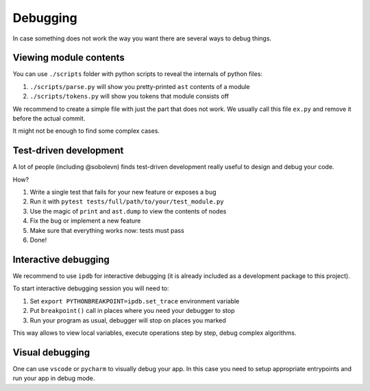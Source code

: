 Debugging
=========

In case something does not work the way you want
there are several ways to debug things.

Viewing module contents
-----------------------

You can use ``./scripts`` folder with python scripts
to reveal the internals of python files:

1. ``./scripts/parse.py`` will show you
   pretty-printed ``ast`` contents of a module
2. ``./scripts/tokens.py`` will show you tokens that module consists off

We recommend to create a simple file with just the part that does not work.
We usually call this file ``ex.py`` and remove it before the actual commit.

It might not be enough to find some complex cases.

Test-driven development
-----------------------

A lot of people (including @sobolevn) finds
test-driven development really useful to design and debug your code.

How?

1. Write a single test that fails for your new feature or exposes a bug
2. Run it with ``pytest tests/full/path/to/your/test_module.py``
3. Use the magic of ``print`` and ``ast.dump`` to view the contents of nodes
4. Fix the bug or implement a new feature
5. Make sure that everything works now: tests must pass
6. Done!

Interactive debugging
---------------------

We recommend to use ``ipdb`` for interactive debugging
(it is already included as a development package to this project).

To start interactive debugging session you will need to:

1. Set ``export PYTHONBREAKPOINT=ipdb.set_trace`` environment variable
2. Put ``breakpoint()`` call in places where you need your debugger to stop
3. Run your program as usual, debugger will stop on places you marked

This way allows to view local variables,
execute operations step by step, debug complex algorithms.

Visual debugging
----------------

One can use ``vscode`` or ``pycharm`` to visually debug your app.
In this case you need to setup appropriate entrypoints
and run your app in debug mode.
